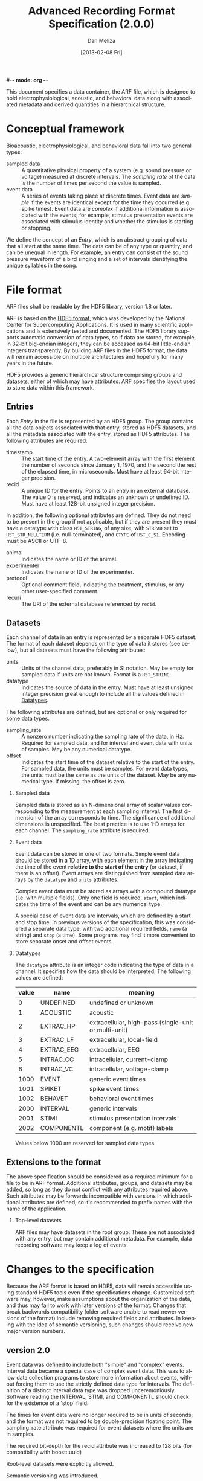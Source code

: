 #-*- mode: org -*-
#+STARTUP:    align fold hidestars oddeven
#+TITLE:    Advanced Recording Format Specification (2.0.0)
#+AUTHOR:    Dan Meliza
#+EMAIL:     dan@meliza.org
#+DATE: [2013-02-08 Fri]
#+LANGUAGE:   en
#+OPTIONS: ^:nil H:2
#+STYLE:    <link rel="stylesheet" href="org.css" type="text/css" />

This document specifies a data container, the ARF file, which is designed to
hold electrophysiological, acoustic, and behavioral data along with associated
metadata and derived quantities in a hierarchical structure.

* Conceptual framework

Bioacoustic, electrophysiological, and behavioral data fall into two general
types:

+ sampled data :: A quantitative physical property of a system (e.g. sound
                  pressure or voltage) measured at discrete intervals. The
                  /sampling rate/ of the data is the number of times per second
                  the value is sampled.
+ event data :: A series of events taking place at discrete times. Event data
                are /simple/ if the events are identical except for the time
                they occurred (e.g. spike times). Event data are /complex/ if
                additional information is associated with the events; for
                example, stimulus presentation events are associated with
                stimulus identity and whether the stimulus is starting or stopping.

We define the concept of an /Entry/, which is an abstract grouping of data that
all start at the same time. The data can be of any type or quantity, and can be
unequal in length. For example, an entry can consist of the sound pressure
waveform of a bird singing and a set of intervals identifying the unique
syllables in the song.

* File format

ARF files shall be readable by the HDF5 library, version 1.8 or later.

ARF is based on the [[http://www.hdfgroup.org/HDF5/][HDF5 format]], which was developed by the National Center for
Supercomputing Applications. It is used in many scientific applications and is
extensively tested and documented. The HDF5 library supports automatic
conversion of data types, so if data are stored, for example, in 32-bit
big-endian integers, they can be accessed as 64-bit little-endian integers
transparently. By building ARF files in the HDF5 format, the data will remain
accessible on multiple architectures and hopefully for many years in the future.

HDF5 provides a generic hierarchical structure comprising groups and datasets,
either of which may have attributes. ARF specifies the layout used to store
data within this framework.

** Entries

Each /Entry/ in the file is represented by an HDF5 group. The group contains all
the data objects associated with that entry, stored as HDF5 datasets, and all
the metadata associated with the entry, stored as HDF5 attributes. The following
attributes are required:

+ timestamp ::  The start time of the entry. A two-element array with the first
                element the number of seconds since January 1, 1970, and the
                second the rest of the elapsed time, in microseconds. Must have
                at least 64-bit integer precision.
+ recid :: A unique ID for the entry. Points to an entry in an external
           database. The value 0 is reserved, and indicates an unknown or
           undefined ID. Must have at least 128-bit unsigned integer precision.

In addition, the following optional attributes are defined. They do not need to
be present in the group if not applicable, but if they are present they must
have a datatype with class =H5T_STRING=, of any size, with =STRPAD= set to
=H5T_STR_NULLTERM= (i.e. null-terminated), and =CTYPE= of =H5T_C_S1=. Encoding
must be ASCII or UTF-8.

+ animal :: Indicates the name or ID of the animal.
+ experimenter :: Indicates the name or ID of the experimenter.
+ protocol :: Optional comment field, indicating the treatment, stimulus, or any
              other user-specified comment.
+ recuri :: The URI of the external database referenced by =recid=.

** Datasets
   :PROPERTIES:
   :ID:       BB70AFB7-83F2-4FA6-8D03-02033BF1B7AF
   :END:

Each channel of data in an entry is represented by a separate HDF5 dataset.
The format of each dataset depends on the type of data it stores (see below),
but all datasets must have the following attributes:

+ units ::  Units of the channel data, preferably in SI notation. May be empty
            for sampled data if units are not known. Format is a =H5T_STRING=.
+ datatype ::  Indicates the source of data in the entry. Must have at least
               unsigned integer precision great enough to include all the values
               defined in [[id:A960F5BB-0E75-47B0-A477-380892DA7D5E][Datatypes]].

The following attributes are defined, but are optional or only required for
some data types.

+ sampling_rate :: A nonzero number indicating the sampling rate of the data, in
                   Hz. Required for sampled data, and for interval and event
                   data with units of samples. May be any numerical datatype.
+ offset :: Indicates the start time of the dataset relative to the start of the
            entry. For sampled data, the units must be samples. For event data
            types, the units must be the same as the units of the dataset.  May
            be any numerical type.  If missing, the offset is zero.

*** Sampled data

Sampled data is stored as an N-dimensional array of scalar values corresponding
to the measurement at each sampling interval. The first dimension of the array
corresponds to time. The significance of additional dimensions is unspecified.
The best practice is to use 1-D arrays for each channel.  The =sampling_rate=
attribute is required.

*** Event data

Event data can be stored in one of two formats. Simple event data should be
stored in a 1D array, with each element in the array indicating the time of the
event *relative to the start of the entry* (or dataset, if there is an offset).
Event arrays are distinguished from sampled data arrays by the =datatype= and
=units= attributes.

Complex event data must be stored as arrays with a compound datatype (i.e. with
multiple fields). Only one field is required, =start=, which indicates the time
of the event and can be any numerical type.

A special case of event data are intervals, which are defined by a start and
stop time. In previous versions of the specification, this was considered a
separate data type, with two additional required fields, =name= (a string) and
=stop= (a time).  Some programs may find it more convenient to store separate
onset and offset events.

*** Datatypes
    :PROPERTIES:
    :ID:       A960F5BB-0E75-47B0-A477-380892DA7D5E
    :END:

The =datatype= attribute is an integer code indicating the type of data in a
channel. It specifies how the data should be interpreted. The following values
are defined:

| value | name       | meaning                                              |
|-------+------------+------------------------------------------------------|
|     0 | UNDEFINED  | undefined or unknown                                 |
|     1 | ACOUSTIC   | acoustic                                             |
|     2 | EXTRAC_HP  | extracellular, high-pass (single-unit or multi-unit) |
|     3 | EXTRAC_LF  | extracellular, local-field                           |
|     4 | EXTRAC_EEG | extracellular, EEG                                   |
|     5 | INTRAC_CC  | intracellular, current-clamp                         |
|     6 | INTRAC_VC  | intracellular, voltage-clamp                         |
|  1000 | EVENT      | generic event times                                  |
|  1001 | SPIKET     | spike event times                                    |
|  1002 | BEHAVET    | behavioral event times                               |
|  2000 | INTERVAL   | generic intervals                                    |
|  2001 | STIMI      | stimulus presentation intervals                      |
|  2002 | COMPONENTL | component (e.g. motif) labels                        |

Values below 1000 are reserved for sampled data types.

** Extensions to the format

The above specification should be considered as a required minimum for a file to
be in ARF format. Additional attributes, groups, and datasets may be added, so
long as they do not conflict with any attributes required above. Such attributes
may be forwards incompatible with versions in which additional attributes are
defined, so it's recommended to prefix names with the name of the application.

*** Top-level datasets

ARF files may have datasets in the root group.  These are not associated with
any entry, but may contain additional metadata.  For example, data recording
software may keep a log of events.

* Changes to the specification

Because the ARF format is based on HDF5, data will remain accessible using
standard HDF5 tools even if the specifications change. Customized software may,
however, make assumptions about the organization of the data, and thus may fail
to work with later versions of the format. Changes that break backwards
compatibility (older software unable to read newer versions of the format)
include removing required fields and attributes. In keeping with the idea of
semantic versioning, such changes should receive new major version numbers.

** version 2.0

Event data was defined to include both "simple" and "complex" events. Interval
data became a special case of complex event data. This was to allow data
collection programs to store more information about events, without forcing them
to use the strictly defined data type for intervals. The definition of a
distinct interval data type was dropped unceremoniously. Software reading the
INTERVAL, STIMI, and COMPONENTL should check for the existence of a 'stop'
field.

The times for event data were no longer required to be in units of seconds, and
the format was not required to be double-precision floating point. The
sampling_rate attribute was required for event datasets where the units are in
samples.

The required bit-depth for the recid attribute was increased to 128 bits (for
compatibility with boost::uuid)

Root-level datasets were explicitly allowed.

Semantic versioning was introduced.

** version 1.1

The ARF file format changed significantly, breaking both forward and backwards
compatibility (apologies to any serious semantic versioning afficianados). The
scope of the changes was justified (in the mind of the developer), even for a
minor version number, by the relatively limited use of the file format, and the
superior performance and simplicity of the new format.

A python-based migration tool (/arfmigrate/) was added for converting pre-1.1
files to the 1.1 format. This script modifies arf files in place, and can
compress data in the process.

+ Catalogs were removed at the top level and in entries. The objects themselves
  now carry all the metadata once in the catalog as attributes.
+ Multichannel datasets were deprecated in favor of multiple single-channel
  datasets. Channels should only be grouped into single datasets when the data
  are really inseparable (e.g. left and right channels). This greatly improved
  read performance, at some expense in file size.
+ Entry groups were deprecated; datasets that start at different times but need
  to be grouped together can be given an offset value indicating the interval
  between the entry start time and the start of the data.

The attributes required by pytables were deprecated.  Some interfaces may
continue to store them, but they are no longer required.

